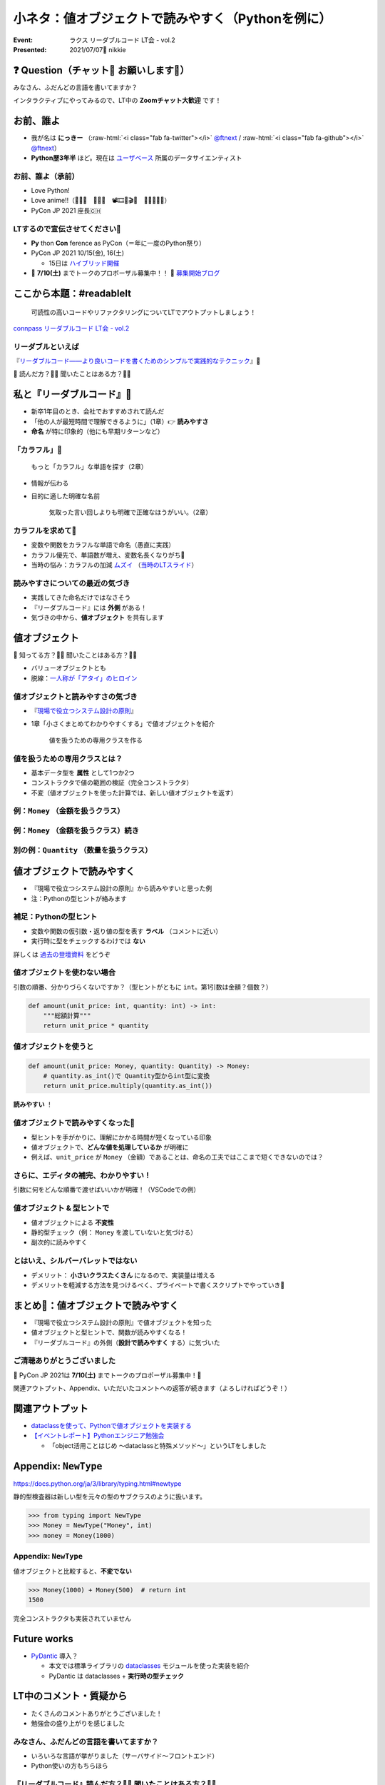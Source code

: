 .. role:: raw-html(raw)
    :format: html

============================================================
小ネタ：値オブジェクトで読みやすく（Pythonを例に）
============================================================

:Event: ラクス リーダブルコード LT会 - vol.2
:Presented: 2021/07/07🎋 nikkie

❓ Question（チャット💬 お願いします🙏）
============================================================

みなさん、ふだんどの言語を書いてますか？

インタラクティブにやってみるので、LT中の **Zoomチャット大歓迎** です！

お前、誰よ
============================================================

* 我が名は **にっきー** （:raw-html:`<i class="fab fa-twitter"></i>` `@ftnext <https://twitter.com/ftnext>`_ / :raw-html:`<i class="fab fa-github"></i>` `@ftnext <https://github.com/ftnext>`_）
* **Python歴3年半** ほど。現在は `ユーザベース <https://www.wantedly.com/projects/622337>`_ 所属のデータサイエンティスト

お前、誰よ（承前）
------------------------------------------------

* Love Python!
* Love anime!!（🎺🎷🔥　🌲🌳🐲　📽🎞🎥🎬🧡　🍎🍋🥝🍇🧺）
* PyCon JP 2021 座長🇨🇭

LTするので宣伝させてください🙏
------------------------------------------------

* **Py** thon **Con** ference as PyCon（＝年に一度のPython祭り）
* PyCon JP 2021 10/15(金), 16(土)

  * 15日は `ハイブリッド開催 <https://pyconjp.blogspot.com/2021/07/hybrid-pyconjp-2021-plan-june.html>`_

* 📣 **7/10(土)** までトークのプロポーザル募集中！！ 📣 `募集開始ブログ <https://pyconjp.blogspot.com/2021/05/start-proposal.html>`_

ここから本題：#readablelt
========================================================================================================================

    可読性の高いコードやリファクタリングについてLTでアウトプットしましょう！

`connpass リーダブルコード LT会 - vol.2 <https://rakus.connpass.com/event/215225/>`_

リーダブルといえば
------------------------------------------------

『`リーダブルコード――より良いコードを書くためのシンプルで実践的なテクニック <https://www.oreilly.co.jp/books/9784873115658/>`_』🎼

💬 読んだ方？🙋‍♂️ 聞いたことはある方？🙋‍♀️

私と『リーダブルコード』🎼
========================================================================================================================

* 新卒1年目のとき、会社でおすすめされて読んだ
* 「他の人が最短時間で理解できるように」（1章）👉 **読みやすさ**
* **命名** が特に印象的（他にも早期リターンなど）

「カラフル」🌈
------------------------------------------------

    もっと「カラフル」な単語を探す（2章）

* 情報が伝わる
* 目的に適した明確な名前

    気取った言い回しよりも明確で正確なほうがいい。（2章）

カラフルを求めて🌈
------------------------------------------------

* 変数や関数をカラフルな単語で命名（愚直に実践）
* カラフル優先で、単語数が増え、変数名長くなりがち🤯
* 当時の悩み：カラフルの加減 `ムズイ <https://youtu.be/J9JQrg1ugsk>`_ （`当時のLTスライド <https://github.com/ftnext/2018_LTslides/blob/master/aniben_August_imas/PITCHME.md>`_）

読みやすさについての最近の気づき
------------------------------------------------

* 実践してきた命名だけではなさそう
* 『リーダブルコード』には **外側** がある！
* 気づきの中から、**値オブジェクト** を共有します

値オブジェクト
========================================================================================================================

💬 知ってる方？🙋‍♂️ 聞いたことはある方？🙋‍♀️

* バリューオブジェクトとも
* 脱線：`一人称が「アタイ」のヒロイン <https://twitter.com/kaiinu/status/1360571177677123588?s=20>`_

値オブジェクトと読みやすさの気づき
------------------------------------------------

* 『`現場で役立つシステム設計の原則 <https://gihyo.jp/book/2017/978-4-7741-9087-7>`_』
* 1章「小さくまとめてわかりやすくする」で値オブジェクトを紹介

    値を扱うための専用クラスを作る

値を扱うための専用クラスとは？
------------------------------------------------

* 基本データ型を **属性** として1つか2つ
* コンストラクタで値の範囲の検証（完全コンストラクタ）
* 不変（値オブジェクトを使った計算では、新しい値オブジェクトを返す）

例：``Money`` （金額を扱うクラス）
------------------------------------------------

.. code-block:: python
    :linenos:

    @dataclass(frozen=True)
    class Money:
        value: int  # 基本データ型を属性として1つ

        def __init__(self, value: int) -> None:
            if value < 0:  # 完全コンストラクタ（金額は0円以上）
                raise ValueError("不正: 0未満")
            object.__setattr__(self, "value", value)

.. 続くdocstring中のdoctestを通すためのコード
    >>> from __future__ import annotations
    >>> from dataclasses import dataclass
    >>> @dataclass(frozen=True)
    ... class Money:
    ...     value: int
    ...     def __init__(self, value: int) -> None:
    ...         if value < 0:
    ...             raise ValueError("不正: 0未満")
    ...         object.__setattr__(self, "value", value)
    ...     def multiply(self, number: int) -> "Money":
    ...         return Money(self.value * number)

例：``Money`` （金額を扱うクラス）続き
------------------------------------------------

.. code-block:: python
    :linenos:
    :lineno-start: 10

    def multiply(self, number: int) -> Money:
        """Moneyを整数倍した、新しいMoneyを作って返す（不変）

        >>> Money(500).multiply(3)
        Money(value=1500)

        """
        return Money(self.value * number)

別の例：``Quantity`` （数量を扱うクラス）
------------------------------------------------

.. code-block:: python
    :linenos:

    @dataclass(frozen=True)
    class Quantity:
        value: int  # 基本データ型の属性

        def __init__(self, value: int) -> None:
            if value < 0:  # 完全コンストラクタ
                raise ValueError("不正: 0未満")
            object.__setattr__(self, "value", value)

値オブジェクトで読みやすく
========================================================================================================================

* 『現場で役立つシステム設計の原則』から読みやすいと思った例
* 注：Pythonの型ヒントが絡みます

補足：Pythonの型ヒント
------------------------------------------------

* 変数や関数の仮引数・返り値の型を表す **ラベル** （コメントに近い）
* 実行時に型をチェックするわけでは **ない**

詳しくは `過去の登壇資料 <https://docs.google.com/presentation/d/1KJlSSS-ZDByqqg_HO0_EFGbXCBqR8OMzzWwz8xvGQkU/edit#slide=id.gac59f1be36_0_318>`_ をどうぞ

値オブジェクトを使わない場合
------------------------------------------------

引数の順番、分かりづらくないですか？（型ヒントがともに ``int``。第1引数は金額？個数？）

.. code-block:: python

    def amount(unit_price: int, quantity: int) -> int:
        """総額計算"""
        return unit_price * quantity

値オブジェクトを使うと
------------------------------------------------

.. code-block:: python

    def amount(unit_price: Money, quantity: Quantity) -> Money:
        # quantity.as_int()で Quantity型からint型に変換
        return unit_price.multiply(quantity.as_int())

**読みやすい** ！

値オブジェクトで読みやすくなった🙌
------------------------------------------------

* 型ヒントを手がかりに、理解にかかる時間が短くなっている印象
* 値オブジェクトで、**どんな値を処理しているか** が明確に
* 例えば、``unit_price`` が ``Money`` （金額）であることは、命名の工夫ではここまで短くできないのでは？

さらに、エディタの補完、わかりやすい！
------------------------------------------------

引数に何をどんな順番で渡せばいいかが明確！（VSCodeでの例）

.. figure:: ../_static/rakus_July_readable/202107_readable_type_hint_in_vscode.png

値オブジェクト & 型ヒントで
------------------------------------------------

* 値オブジェクトによる **不変性**
* 静的型チェック（例： ``Money`` を渡していないと気づける）
* 副次的に読みやすく

とはいえ、シルバーバレットではない
------------------------------------------------

* デメリット： **小さいクラスたくさん** になるので、実装量は増える
* デメリットを軽減する方法を見つけるべく、プライベートで書くスクリプトでやっていき💪

まとめ🌯：値オブジェクトで読みやすく
============================================================

* 『現場で役立つシステム設計の原則』で値オブジェクトを知った
* 値オブジェクトと型ヒントで、関数が読みやすくなる！
* 『リーダブルコード』の外側（**設計で読みやすく** する）に気づいた

ご清聴ありがとうございました
------------------------------------------------

📣 PyCon JP 2021は **7/10(土)** までトークのプロポーザル募集中！🙏

関連アウトプット、Appendix、いただいたコメントへの返答が続きます（よろしければどうぞ！）

関連アウトプット
============================================================

* `dataclassを使って、Pythonで値オブジェクトを実装する <https://nikkie-ftnext.hatenablog.com/entry/value-object-python-dataclass>`_
* `【イベントレポート】Pythonエンジニア勉強会 <https://www.tech-street.jp/entry/2021/06/09/183129>`_

  * 「object活用ことはじめ 〜dataclassと特殊メソッド〜」というLTをしました

Appendix: ``NewType``
============================================================

https://docs.python.org/ja/3/library/typing.html#newtype

静的型検査器は新しい型を元々の型のサブクラスのように扱います。

.. code-block:: python

    >>> from typing import NewType
    >>> Money = NewType("Money", int)
    >>> money = Money(1000)

Appendix: ``NewType``
------------------------------------------------

値オブジェクトと比較すると、**不変でない**

.. code-block:: python

    >>> Money(1000) + Money(500)  # return int
    1500

完全コンストラクタも実装されていません

Future works
============================================================

* `PyDantic <https://pydantic-docs.helpmanual.io/>`_ 導入？

  * 本文では標準ライブラリの `dataclasses <https://docs.python.org/ja/3/library/dataclasses.html>`_ モジュールを使った実装を紹介
  * PyDantic は dataclasses + **実行時の型チェック**

LT中のコメント・質疑から
============================================================

* たくさんのコメントありがとうございました！
* 勉強会の盛り上がりを感じました

みなさん、ふだんどの言語を書いてますか？
------------------------------------------------

* いろいろな言語が挙がりました（サーバサイド〜フロントエンド）
* Python使いの方もちらほら

『リーダブルコード』読んだ方？🙋‍♂️ 聞いたことはある方？🙋‍♀️
------------------------------------------------------------------------------------------------

* 読んだ方が多め
* 会社の「おすすめ技術本で殿堂入り」

値オブジェクト、知ってる方？🙋‍♂️ 聞いたことはある方？🙋‍♀️
------------------------------------------------------------------------------------------------

* （ここは飛ばしすぎてコメントする余裕が作れなかったかもしれません）
* 2本目のしげ丸さんの `Primitive Obsession <https://speakerdeck.com/hirotokirimaru/designing-with-code-smells-primitive-obsession>`_ の話にも通じますね

💬 小ネタへの感想
------------------------------------------------------------------------------------------------

    不変オブジェクトは考えることが減って安心して使えて嬉しいです。

    ドメインに処理を持たせるの良いですよね！

💬 動的型付けの Python でも値オブジェクトの恩恵はあるんですねー
------------------------------------------------------------------------------------------------

* nikkieはソフトウェアエンジニアリングを極めたい！志向なので恩恵はあると思います
* ただPythonを適用する分野によっては使っても恩恵は得られにくいかと思います（例：機械学習）

💬 動的型付けの Python でも値オブジェクトの恩恵はあるんですねー（続き）
------------------------------------------------------------------------------------------------

* PythonでDDDの例：https://github.com/iktakahiro/dddpy
* 動的型付け言語ではありますが、例えば静的型チェッカー ``mypy`` をエディタでファイル保存時に走らせて、実行する前に書き間違えに気づけるようにもできます

💬 PyCharm と vs code どちらが使いやすいですか？
------------------------------------------------------------------------------------------------

* nikkieはVSCodeしか使っていない（比較していない）ので、偏った回答になります
* 他のPython使いにも聞いていただくといろいろな意見が集まって参考にしやすいと思います

値オブジェクトのデメリットの面についてコメント（感謝）
------------------------------------------------------------------------------------------------

* 💬 「書く量が増えるかわりに読むスピードはあがる」
* トータルコストで考える視点はありませんでした。コメントありがとうございます

🐦 関数名の語順
------------------------------------------------------------------------------------------------

.. raw:: html

    <blockquote class="twitter-tweet"><p lang="ja" dir="ltr">ちょっと複雑なメソッドの命名で動詞＋目的（処理対象）＋補語ってする宗派と、動詞＋補語＋目的ってする宗派があると思うけどみんなどっちが好きなんでしょう？<br>例えば退職中のユーザーを取得するメソッドをgetUserRetiredとするかgetRetiredUserが好きかみたいな。<a href="https://twitter.com/hashtag/readablelt?src=hash&amp;ref_src=twsrc%5Etfw">#readablelt</a></p>&mdash; IKEDA@ホモ・リディクラス (@masaike1221) <a href="https://twitter.com/masaike1221/status/1412731449501839368?ref_src=twsrc%5Etfw">July 7, 2021</a></blockquote> <script async src="https://platform.twitter.com/widgets.js" charset="utf-8"></script>

🐦 関数名の語順 への考え
------------------------------------------------------------------------------------------------

* getよりはfetchでしょうか（まず目が行きました）
* 語順は後者にすると思います（``getRetiredUser`` 「retired userを取得」と読めるので）
* 前者だと SVC文型 で、user を retired にするとも読めちゃうかもしれません
* 状況によっては ``getUser(status.Retired)`` のようなメソッドにするかも

EOF
============================================================
